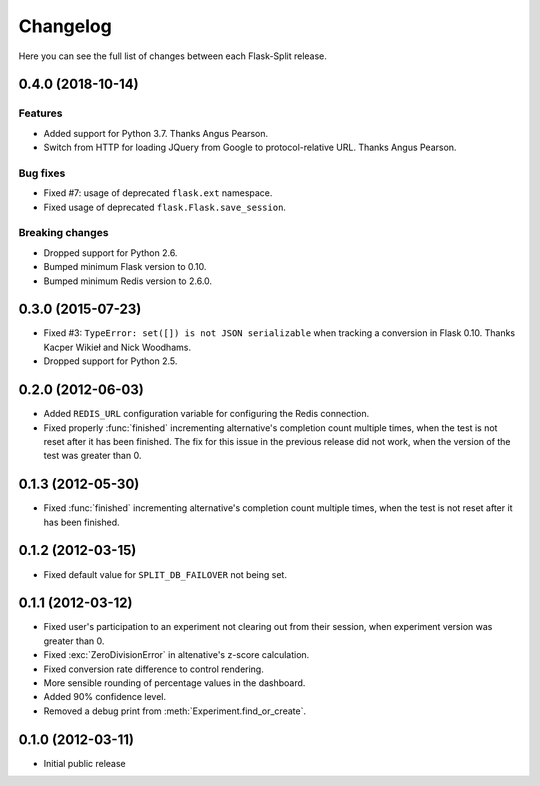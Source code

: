 Changelog
---------

Here you can see the full list of changes between each Flask-Split release.

0.4.0 (2018-10-14)
^^^^^^^^^^^^^^^^^^

Features
********

- Added support for Python 3.7. Thanks Angus Pearson.
- Switch from HTTP for loading JQuery from Google to protocol-relative URL. Thanks Angus Pearson.

Bug fixes
*********

- Fixed #7: usage of deprecated ``flask.ext`` namespace.
- Fixed usage of deprecated ``flask.Flask.save_session``.

Breaking changes
****************

- Dropped support for Python 2.6.
- Bumped minimum Flask version to 0.10.
- Bumped minimum Redis version to 2.6.0.

0.3.0 (2015-07-23)
^^^^^^^^^^^^^^^^^^

- Fixed #3: ``TypeError: set([]) is not JSON serializable`` when tracking a
  conversion in Flask 0.10. Thanks Kacper Wikieł and Nick Woodhams.
- Dropped support for Python 2.5.

0.2.0 (2012-06-03)
^^^^^^^^^^^^^^^^^^

- Added ``REDIS_URL`` configuration variable for configuring the Redis
  connection.
- Fixed properly :func:`finished` incrementing alternative's completion count
  multiple times, when the test is not reset after it has been finished.  The
  fix for this issue in the previous release did not work, when the version of
  the test was greater than 0.

0.1.3 (2012-05-30)
^^^^^^^^^^^^^^^^^^

- Fixed :func:`finished` incrementing alternative's completion count multiple
  times, when the test is not reset after it has been finished.

0.1.2 (2012-03-15)
^^^^^^^^^^^^^^^^^^

- Fixed default value for ``SPLIT_DB_FAILOVER`` not being set.

0.1.1 (2012-03-12)
^^^^^^^^^^^^^^^^^^

- Fixed user's participation to an experiment not clearing out from their
  session, when experiment version was greater than 0.
- Fixed :exc:`ZeroDivisionError` in altenative's z-score calculation.
- Fixed conversion rate difference to control rendering.
- More sensible rounding of percentage values in the dashboard.
- Added 90% confidence level.
- Removed a debug print from :meth:`Experiment.find_or_create`.

0.1.0 (2012-03-11)
^^^^^^^^^^^^^^^^^^

- Initial public release
